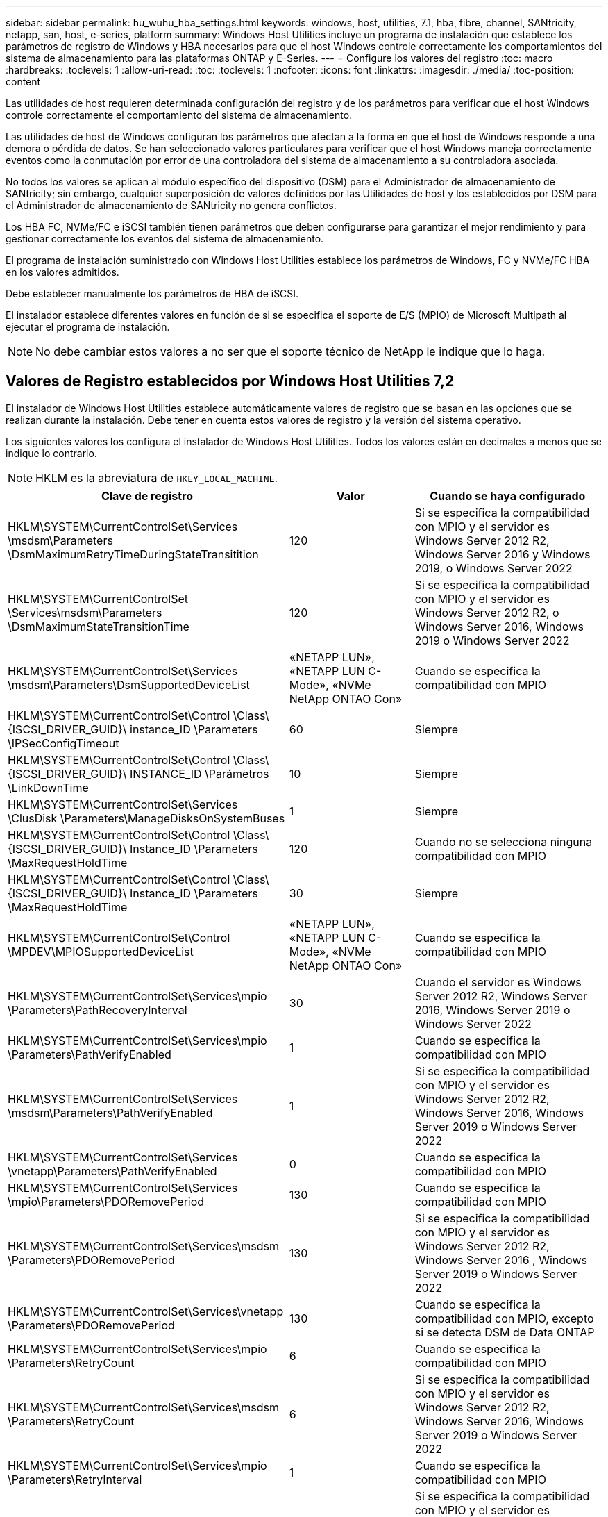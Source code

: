 ---
sidebar: sidebar 
permalink: hu_wuhu_hba_settings.html 
keywords: windows, host, utilities, 7.1, hba, fibre, channel, SANtricity, netapp, san, host, e-series, platform 
summary: Windows Host Utilities incluye un programa de instalación que establece los parámetros de registro de Windows y HBA necesarios para que el host Windows controle correctamente los comportamientos del sistema de almacenamiento para las plataformas ONTAP y E-Series. 
---
= Configure los valores del registro
:toc: macro
:hardbreaks:
:toclevels: 1
:allow-uri-read: 
:toc: 
:toclevels: 1
:nofooter: 
:icons: font
:linkattrs: 
:imagesdir: ./media/
:toc-position: content


[role="lead"]
Las utilidades de host requieren determinada configuración del registro y de los parámetros para verificar que el host Windows controle correctamente el comportamiento del sistema de almacenamiento.

Las utilidades de host de Windows configuran los parámetros que afectan a la forma en que el host de Windows responde a una demora o pérdida de datos. Se han seleccionado valores particulares para verificar que el host Windows maneja correctamente eventos como la conmutación por error de una controladora del sistema de almacenamiento a su controladora asociada.

No todos los valores se aplican al módulo específico del dispositivo (DSM) para el Administrador de almacenamiento de SANtricity; sin embargo, cualquier superposición de valores definidos por las Utilidades de host y los establecidos por DSM para el Administrador de almacenamiento de SANtricity no genera conflictos.

Los HBA FC, NVMe/FC e iSCSI también tienen parámetros que deben configurarse para garantizar el mejor rendimiento y para gestionar correctamente los eventos del sistema de almacenamiento.

El programa de instalación suministrado con Windows Host Utilities establece los parámetros de Windows, FC y NVMe/FC HBA en los valores admitidos.

Debe establecer manualmente los parámetros de HBA de iSCSI.

El instalador establece diferentes valores en función de si se especifica el soporte de E/S (MPIO) de Microsoft Multipath al ejecutar el programa de instalación.


NOTE: No debe cambiar estos valores a no ser que el soporte técnico de NetApp le indique que lo haga.



== Valores de Registro establecidos por Windows Host Utilities 7,2

El instalador de Windows Host Utilities establece automáticamente valores de registro que se basan en las opciones que se realizan durante la instalación. Debe tener en cuenta estos valores de registro y la versión del sistema operativo.

Los siguientes valores los configura el instalador de Windows Host Utilities. Todos los valores están en decimales a menos que se indique lo contrario.


NOTE: HKLM es la abreviatura de `HKEY_LOCAL_MACHINE`.

[cols="20,20,30"]
|===
| Clave de registro | Valor | Cuando se haya configurado 


| HKLM\SYSTEM\CurrentControlSet\Services \msdsm\Parameters \DsmMaximumRetryTimeDuringStateTransitition | 120 | Si se especifica la compatibilidad con MPIO y el servidor es Windows Server 2012 R2, Windows Server 2016 y Windows 2019, o Windows Server 2022 


| HKLM\SYSTEM\CurrentControlSet \Services\msdsm\Parameters \DsmMaximumStateTransitionTime | 120 | Si se especifica la compatibilidad con MPIO y el servidor es Windows Server 2012 R2, o Windows Server 2016, Windows 2019 o Windows Server 2022 


| HKLM\SYSTEM\CurrentControlSet\Services \msdsm\Parameters\DsmSupportedDeviceList | «NETAPP LUN», «NETAPP LUN C- Mode», «NVMe NetApp ONTAO Con» | Cuando se especifica la compatibilidad con MPIO 


| HKLM\SYSTEM\CurrentControlSet\Control \Class\ {ISCSI_DRIVER_GUID}\ instance_ID \Parameters \IPSecConfigTimeout | 60 | Siempre 


| HKLM\SYSTEM\CurrentControlSet\Control \Class\ {ISCSI_DRIVER_GUID}\ INSTANCE_ID \Parámetros \LinkDownTime | 10 | Siempre 


| HKLM\SYSTEM\CurrentControlSet\Services \ClusDisk \Parameters\ManageDisksOnSystemBuses | 1 | Siempre 


| HKLM\SYSTEM\CurrentControlSet\Control \Class\ {ISCSI_DRIVER_GUID}\ Instance_ID \Parameters \MaxRequestHoldTime | 120 | Cuando no se selecciona ninguna compatibilidad con MPIO 


| HKLM\SYSTEM\CurrentControlSet\Control \Class\ {ISCSI_DRIVER_GUID}\ Instance_ID \Parameters \MaxRequestHoldTime | 30 | Siempre 


| HKLM\SYSTEM\CurrentControlSet\Control \MPDEV\MPIOSupportedDeviceList | «NETAPP LUN», «NETAPP LUN C- Mode», «NVMe NetApp ONTAO Con» | Cuando se especifica la compatibilidad con MPIO 


| HKLM\SYSTEM\CurrentControlSet\Services\mpio \Parameters\PathRecoveryInterval | 30 | Cuando el servidor es Windows Server 2012 R2, Windows Server 2016, Windows Server 2019 o Windows Server 2022 


| HKLM\SYSTEM\CurrentControlSet\Services\mpio \Parameters\PathVerifyEnabled | 1 | Cuando se especifica la compatibilidad con MPIO 


| HKLM\SYSTEM\CurrentControlSet\Services \msdsm\Parameters\PathVerifyEnabled | 1 | Si se especifica la compatibilidad con MPIO y el servidor es Windows Server 2012 R2, Windows Server 2016, Windows Server 2019 o Windows Server 2022 


| HKLM\SYSTEM\CurrentControlSet\Services \vnetapp\Parameters\PathVerifyEnabled | 0 | Cuando se especifica la compatibilidad con MPIO 


| HKLM\SYSTEM\CurrentControlSet\Services \mpio\Parameters\PDORemovePeriod | 130 | Cuando se especifica la compatibilidad con MPIO 


| HKLM\SYSTEM\CurrentControlSet\Services\msdsm \Parameters\PDORemovePeriod | 130 | Si se especifica la compatibilidad con MPIO y el servidor es Windows Server 2012 R2, Windows Server 2016 , Windows Server 2019 o Windows Server 2022 


| HKLM\SYSTEM\CurrentControlSet\Services\vnetapp \Parameters\PDORemovePeriod | 130 | Cuando se especifica la compatibilidad con MPIO, excepto si se detecta DSM de Data ONTAP 


| HKLM\SYSTEM\CurrentControlSet\Services\mpio \Parameters\RetryCount | 6 | Cuando se especifica la compatibilidad con MPIO 


| HKLM\SYSTEM\CurrentControlSet\Services\msdsm \Parameters\RetryCount | 6 | Si se especifica la compatibilidad con MPIO y el servidor es Windows Server 2012 R2, Windows Server 2016, Windows Server 2019 o Windows Server 2022 


| HKLM\SYSTEM\CurrentControlSet\Services\mpio \Parameters\RetryInterval | 1 | Cuando se especifica la compatibilidad con MPIO 


| HKLM\SYSTEM\CurrentControlSet\Services\msdsm \Parameters\RetryInterval | 1 | Si se especifica la compatibilidad con MPIO y el servidor es Windows Server 2012 R2, Windows Server 2016, Windows Server 2019 o Windows Server 2022 


| HKLM\SYSTEM\CurrentControlSet\Services\vNetApp \Parameters\RetryInterval | 1 | Cuando se especifica la compatibilidad con MPIO 


| HKLM\SYSTEM\CurrentControlSet\Services \disk\TimeOutValue | 120 | Cuando no se selecciona ninguna compatibilidad con MPIO 


| HKLM\SYSTEM\CurrentControlSet\Services\mpio \Parameters\UseCustomPathRecoveryInterval | 1 | Si se especifica la compatibilidad con MPIO y el servidor es Windows Server 2012 R2, Windows Server 2016, Windows Server 2019 o Windows Server 2022 
|===


=== Parámetros de NVMe

Los siguientes parámetros del controlador NVMe Emulex se actualizan al instalar Windows Host Utilities 7,2:

* EnableNVMe = 1
* NVMEMode = 0
* LimTransferSize=1




== Valores de Registro establecidos por Windows Host Utilities 7,1

El instalador de utilidades de host de Windows establece automáticamente valores de registro que se basan en las opciones que se toman durante la instalación. Debe conocer estos valores del Registro, la versión del sistema operativo.

Los siguientes valores los configura el instalador de Windows Host Utilities. Todos los valores están en decimales a menos que se indique lo contrario.


NOTE: `HKLM` es la abreviatura de `HKEY_LOCAL_MACHINE`.

[cols="~, 10, ~"]
|===
| Clave de registro | Valor | Cuando se haya configurado 


| HKLM\SYSTEM\CurrentControlSet\Services \msdsm\Parameters \DsmMaximumRetryTimeDuringStateTransitition | 120 | Cuando se especifica la compatibilidad con MPIO y el servidor es Windows Server 2008, Windows Server 2008 R2, Windows Server 2012, Windows Server 2012 R2 o Windows Server 2016, excepto si se detecta DSM de Data ONTAP 


| HKLM\SYSTEM\CurrentControlSet\Services \msdsm\Parameters \DsmMaximumStateTransitionTime | 120 | Cuando se especifica la compatibilidad con MPIO y el servidor es Windows Server 2008, Windows Server 2008 R2, Windows Server 2012, Windows Server 2012 R2 o Windows Server 2016, excepto si se detecta DSM de Data ONTAP 


.2+| HKLM\SYSTEM\CurrentControlSet\Services\msdsm \Parameters\DsmSupportedDeviceList | "NETAPP" | Cuando se especifica la compatibilidad con MPIO 


| "LUN DE NETAPP", "LUN C-MODE DE NETAPP" | Cuando se especifica la compatibilidad con MPIO, excepto si se detecta DSM de Data ONTAP 


| HKLM\SYSTEM\CurrentControlSet\Control\Class \{iSCSI_driver_GUID}\ Instance_ID\Parameters \IPSecConfigTimeout | 60 | Siempre, excepto cuando se detecte DSM Data ONTAP 


| HKLM\SYSTEM\CurrentControlSet\Control \Class\{iSCSI_driver_GUID} \ Instance_ID\Parameters\LinkDownTime | 10 | Siempre 


| HKLM\SYSTEM\CurrentControlSet\Services\ClusDisk \Parameters\ManageDisksOnSystemBuses | 1 | Siempre, excepto cuando se detecte DSM Data ONTAP 


.2+| HKLM\SYSTEM\CurrentControlSet\Control \Class\{iSCSI_driver_GUID} \ Instance_ID\Parameters\MaxRequestHoldTime | 120 | Cuando no se selecciona ninguna compatibilidad con MPIO 


| 30 | Siempre, excepto cuando se detecte DSM Data ONTAP 


.2+| HKLM\SYSTEM\CurrentControlSet \Control\MPDEV\MPIOSupportedDeviceList | "LUN DE NETAPP" | Cuando se especifica la compatibilidad con MPIO 


| "LUN DE NETAPP", "LUN C-MODE DE NETAPP" | Cuando se especifica que MPIO es compatible, excepto si se detecta DSM de Data ONTAP 


| HKLM\SYSTEM\CurrentControlSet\Services\mpio \Parameters\PathRecoveryInterval | 40 | Cuando el servidor es únicamente Windows Server 2008, Windows Server 2008 R2, Windows Server 2012, Windows Server 2012 R2 o Windows Server 2016 


| HKLM\SYSTEM\CurrentControlSet\Services\mpio \Parameters\PathVerifyEnabled | 0 | Cuando se especifica la compatibilidad con MPIO, excepto si se detecta DSM de Data ONTAP 


| HKLM\SYSTEM\CurrentControlSet\Services\msdsm \Parameters\PathVerifyEnabled | 0 | Cuando se especifica la compatibilidad con MPIO, excepto si se detecta DSM de Data ONTAP 


| HKLM\SYSTEM\CurrentControlSet\Services \msdsm\Parameters\PathVerifyEnabled | 0 | Cuando se especifica la compatibilidad con MPIO y el servidor es Windows Server 2008, Windows Server 2008 R2, Windows Server 2012, Windows Server 2012 R2 o Windows Server 2016, excepto si se detecta DSM de Data ONTAP 


| HKLM\SYSTEM\CurrentControlSet\Services \msiscdsm\Parameters\PathVerifyEnabled | 0 | Cuando se especifica la compatibilidad con MPIO y el servidor es Windows Server 2003, excepto si se detecta DSM de Data ONTAP 


| HKLM\SYSTEM\CurrentControlSet\Services\vnetapp \Parameters\PathVerifyEnabled | 0 | Cuando se especifica la compatibilidad con MPIO, excepto si se detecta DSM de Data ONTAP 


| HKLM\SYSTEM\CurrentControlSet\Services\mpio \Parameters\PDORemovePeriod | 130 | Cuando se especifica la compatibilidad con MPIO, excepto si se detecta DSM de Data ONTAP 


| HKLM\SYSTEM\CurrentControlSet\Services\msdsm \Parameters\PDORemovePeriod | 130 | Cuando se especifica la compatibilidad con MPIO y el servidor es Windows Server 2008, Windows Server 2008 R2, Windows Server 2012, Windows Server 2012 R2 o Windows Server 2016, excepto si se detecta DSM de Data ONTAP 


| HKLM\SYSTEM\CurrentControlSet\Services\msiscdsm \Parameters\PDORemovePeriod | 130 | Cuando se especifica la compatibilidad con MPIO y el servidor es Windows Server 2003, excepto si se detecta DSM de Data ONTAP 


| HKLM\SYSTEM\CurrentControlSet\Services \vnetapp \Parameters\PDORemovePeriod | 130 | Cuando se especifica la compatibilidad con MPIO, excepto si se detecta DSM de Data ONTAP 


| HKLM\SYSTEM\CurrentControlSet\Services \mpio\Parameters\RetryCount | 6 | Cuando se especifica la compatibilidad con MPIO, excepto si se detecta DSM de Data ONTAP 


| HKLM\SYSTEM\CurrentControlSet\Services\msdsm \Parameters\RetryCount | 6 | Cuando se especifica la compatibilidad con MPIO y el servidor es Windows Server 2008, Windows Server 2008 R2, Windows Server 2012, Windows Server 2012 R2 o Windows Server 2016, excepto si se detecta DSM de Data ONTAP 


| HKLM\SYSTEM\CurrentControlSet\Services \msiscdsm\Parameters\RetryCount | 6 | Cuando se especifica la compatibilidad con MPIO y el servidor es Windows Server 2003, excepto si se detecta DSM de Data ONTAP 


| HKLM\SYSTEM\CurrentControlSet\Services \vnetapp\Parameters\RetryCount | 6 | Cuando se especifica la compatibilidad con MPIO, excepto si se detecta DSM de Data ONTAP 


| HKLM\SYSTEM\CurrentControlSet\Services \mpio\Parameters\RetryInterval | 1 | Cuando se especifica la compatibilidad con MPIO, excepto si se detecta DSM de Data ONTAP 


| HKLM\SYSTEM\CurrentControlSet\Services \msdsm\Parameters\RetryInterval | 1 | Cuando se especifica la compatibilidad con MPIO y el servidor es Windows Server 2008, Windows Server 2008 R2, Windows Server 2012, Windows Server 2012 R2 o Windows Server 2016, excepto si se detecta DSM de Data ONTAP 


| HKLM\SYSTEM\CurrentControlSet\Services \vnetapp\Parameters\RetryInterval | 1 | Cuando se especifica la compatibilidad con MPIO, excepto si se detecta DSM de Data ONTAP 


.2+| HKLM\SYSTEM\CurrentControlSet \Services\Disk\TimeOutValue | 120 | Cuando no se selecciona ninguna compatibilidad con MPIO, excepto si se detecta el DSM de Data ONTAP 


| 60 | Cuando se especifica la compatibilidad con MPIO, excepto si se detecta DSM de Data ONTAP 


| HKLM\SYSTEM\CurrentControlSet\Services\mpio \Parameters\UseCustomPathRecoveryInterval | 1 | Cuando el servidor es únicamente Windows Server 2008, Windows Server 2008 R2, Windows Server 2012, Windows Server 2012 R2 o Windows Server 2016 
|===
Consulte https://docs.microsoft.com/en-us/troubleshoot/windows-server/performance/windows-registry-advanced-users["Documentos de Microsoft"^] para obtener los detalles de los parámetros del registro.



== Valores de FC HBA establecidos por Windows Host Utilities

En los sistemas que utilizan FC, el instalador de utilidades de host establece los valores de tiempo de espera necesarios para los HBA de Emulex y QLogic FC.

Para los HBA FC de Emulex, el instalador establece los siguientes parámetros:

[role="tabbed-block"]
====
.Cuando se selecciona MPIO
--
|===
| Tipo de propiedad | Valor de propiedad 


| LinkTimeOut | 1 


| NodeTimeOut | 10 
|===
--
.Cuando no se selecciona MPIO
--
|===
| Tipo de propiedad | Valor de propiedad 


| LinkTimeOut | 30 


| NodeTimeOut | 120 
|===
--
====
Para los HBA de Fibre Channel de QLogic, el instalador establece los siguientes parámetros:

[role="tabbed-block"]
====
.Cuando se selecciona MPIO
--
|===
| Tipo de propiedad | Valor de propiedad 


| LinkDownTimeOut | 1 


| PortDownRetryCount | 10 
|===
--
.Cuando no se selecciona MPIO
--
|===
| Tipo de propiedad | Valor de propiedad 


| LinkDownTimeOut | 30 


| PortDownRetryCount | 120 
|===
--
====

NOTE: Los nombres de los parámetros pueden variar ligeramente según el programa.
Por ejemplo, en el programa QConverteConsole de QLogic, el parámetro se muestra como `Link Down Timeout`.
Las utilidades del host `fcconfig.ini` file muestra este parámetro como cualquiera de los dos `LinkDownTimeOut` o. `MpioLinkDownTimeOut`, Dependiendo de si se especifica MPIO. Sin embargo, todos estos nombres hacen referencia al mismo parámetro HBA. Consulte https://www.broadcom.com/support/download-search["Emulex"^] o. https://driverdownloads.qlogic.com/QLogicDriverDownloads_UI/Netapp_search.aspx["QLogic"^] para obtener más información acerca de los parámetros de tiempo de espera.



=== Comprenda los cambios de las utilidades del host en la configuración del controlador de HBA de FC

Durante la instalación de los controladores HBA Emulex o QLogic necesarios en un sistema FC, se comprueban varios parámetros y, en algunos casos, se modifican.

Si se detecta MS DSM para Windows MPIO, las utilidades de host establecen valores para los siguientes parámetros:

* LinkTimeOut: Define el período de tiempo en segundos que el puerto de host espera antes de reanudar las operaciones de I/o después de que un enlace físico está inactivo.
* NodeTimeOut: Define el tiempo en segundos antes de que el puerto de host reconozca que una conexión al dispositivo de destino está inactiva.


Al solucionar problemas de HBA, compruebe que estos valores tengan los valores correctos. Los valores correctos dependen de dos factores:

* El proveedor de HBA
* Si utiliza software de accesos múltiples (MPIO)


Puede corregir la configuración de HBA ejecutando la opción Repair del instalador de utilidades de host de Windows.

[role="tabbed-block"]
====
.Controladores de HBA de Emulex
--
Si tiene un sistema FC, debe comprobar la configuración del controlador de HBA Emulex. Estos ajustes deben existir para cada puerto en el HBA.

.Pasos
. Abra el Administrador de OnCommand.
. Seleccione el HBA adecuado de la lista y haga clic en la ficha *parámetros del controlador*.
+
Aparecen los parámetros del conductor.

+
.. Si utiliza el software MPIO, asegúrese de tener las siguientes configuraciones del controlador:
+
*** LinkTimeOut - 1
*** NodeTimeOut - 10


.. Si no utiliza el software MPIO, asegúrese de tener la siguiente configuración del controlador:
+
*** LinkTimeOut - 30
*** NodeTimeOut - 120






--
.Controladores HBA de QLogic
--
En los sistemas FC, es necesario comprobar la configuración del controlador de HBA de QLogic. Estos ajustes deben existir para cada puerto en el HBA.

.Pasos
. Abra QConverteConsole y, a continuación, haga clic en *conectar* en la barra de herramientas.
+
Aparece el cuadro de diálogo * Conectarse al host *.

. Seleccione el host apropiado de la lista y, a continuación, seleccione *Connect*.
+
Se muestra una lista de HBA en el panel FC HBA.

. Seleccione el puerto HBA adecuado de la lista y, a continuación, seleccione la pestaña *Configuración*.
. Seleccione *Configuración avanzada del puerto HBA* en la sección *Seleccionar configuración*.
. Si utiliza el software MPIO, compruebe que tiene los siguientes ajustes de controlador:
+
** Tiempo de espera de enlace abajo (linkdwnto) - 1
** Número de reintentos de bajada de puerto (portdwnrc) - 10


. Si no utiliza el software MPIO, compruebe que tiene los siguientes ajustes de controlador:
+
** Tiempo de espera de enlace abajo (linkdwnto) - 30
** Número de reintentos de bajada de puerto (portdwnrc) - 120




--
====
